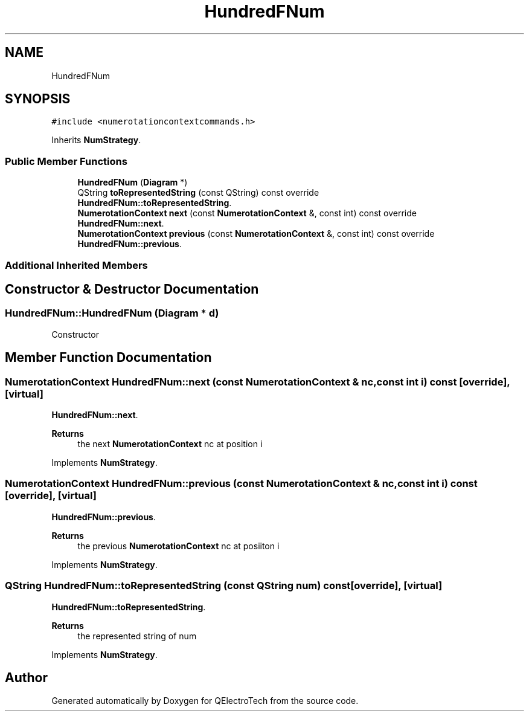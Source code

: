 .TH "HundredFNum" 3 "Thu Aug 27 2020" "Version 0.8-dev" "QElectroTech" \" -*- nroff -*-
.ad l
.nh
.SH NAME
HundredFNum
.SH SYNOPSIS
.br
.PP
.PP
\fC#include <numerotationcontextcommands\&.h>\fP
.PP
Inherits \fBNumStrategy\fP\&.
.SS "Public Member Functions"

.in +1c
.ti -1c
.RI "\fBHundredFNum\fP (\fBDiagram\fP *)"
.br
.ti -1c
.RI "QString \fBtoRepresentedString\fP (const QString) const override"
.br
.RI "\fBHundredFNum::toRepresentedString\fP\&. "
.ti -1c
.RI "\fBNumerotationContext\fP \fBnext\fP (const \fBNumerotationContext\fP &, const int) const override"
.br
.RI "\fBHundredFNum::next\fP\&. "
.ti -1c
.RI "\fBNumerotationContext\fP \fBprevious\fP (const \fBNumerotationContext\fP &, const int) const override"
.br
.RI "\fBHundredFNum::previous\fP\&. "
.in -1c
.SS "Additional Inherited Members"
.SH "Constructor & Destructor Documentation"
.PP 
.SS "HundredFNum::HundredFNum (\fBDiagram\fP * d)"
Constructor 
.SH "Member Function Documentation"
.PP 
.SS "\fBNumerotationContext\fP HundredFNum::next (const \fBNumerotationContext\fP & nc, const int i) const\fC [override]\fP, \fC [virtual]\fP"

.PP
\fBHundredFNum::next\fP\&. 
.PP
\fBReturns\fP
.RS 4
the next \fBNumerotationContext\fP nc at position i 
.RE
.PP

.PP
Implements \fBNumStrategy\fP\&.
.SS "\fBNumerotationContext\fP HundredFNum::previous (const \fBNumerotationContext\fP & nc, const int i) const\fC [override]\fP, \fC [virtual]\fP"

.PP
\fBHundredFNum::previous\fP\&. 
.PP
\fBReturns\fP
.RS 4
the previous \fBNumerotationContext\fP nc at posiiton i 
.RE
.PP

.PP
Implements \fBNumStrategy\fP\&.
.SS "QString HundredFNum::toRepresentedString (const QString num) const\fC [override]\fP, \fC [virtual]\fP"

.PP
\fBHundredFNum::toRepresentedString\fP\&. 
.PP
\fBReturns\fP
.RS 4
the represented string of num 
.RE
.PP

.PP
Implements \fBNumStrategy\fP\&.

.SH "Author"
.PP 
Generated automatically by Doxygen for QElectroTech from the source code\&.
